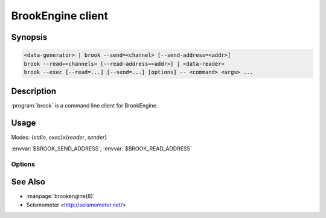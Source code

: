 ******************
BrookEngine client
******************

Synopsis
========

.. code-block:: none

    <data-generator> | brook --send=<channel> [--send-address=<addr>]
    brook --read=<channels> [--read-address=<addr>] | <data-reader>
    brook --exec [--read=...] [--send=...] [options] -- <command> <args> ...

Description
===========

:program:`brook` is a command line client for BrookEngine.

Usage
=====

Modes: {*stdio*, *exec*}x{*reader*, *sender*}

:envvar:`$BROOK_SEND_ADDRESS`, :envvar:`$BROOK_READ_ADDRESS`

Options
-------

.. program:: brook

.. option:: --exec

.. option:: --send <channel>

.. option:: --read <channels>

.. option:: --send-address <host>:<port>

.. option:: --read-address <host>:<port>

See Also
========

* :manpage:`brookengine(8)`
* Seismometer <http://seismometer.net/>
